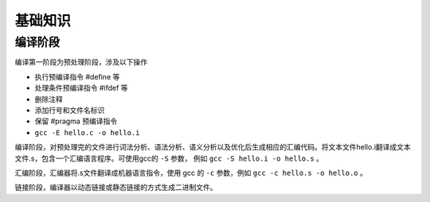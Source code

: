 基础知识
========================================

编译阶段
----------------------------------------
编译第一阶段为预处理阶段，涉及以下操作

+ 执行预编译指令 #define 等
+ 处理条件预编译指令 #ifdef 等
+ 删除注释
+ 添加行号和文件名标识
+ 保留 #pragma 预编译指令
+ ``gcc -E hello.c -o hello.i``

编译阶段，对预处理完的文件进行词法分析、语法分析、语义分析以及优化后生成相应的汇编代码。将文本文件hello.i翻译成文本文件.s，包含一个汇编语言程序。可使用gcc的 ``-S`` 参数， 例如 ``gcc -S hello.i -o hello.s`` 。

汇编阶段，汇编器将.s文件翻译成机器语言指令，使用 gcc 的 ``-c`` 参数，例如 ``gcc -c hello.s -o hello.o`` 。

链接阶段，编译器以动态链接或静态链接的方式生成二进制文件。
